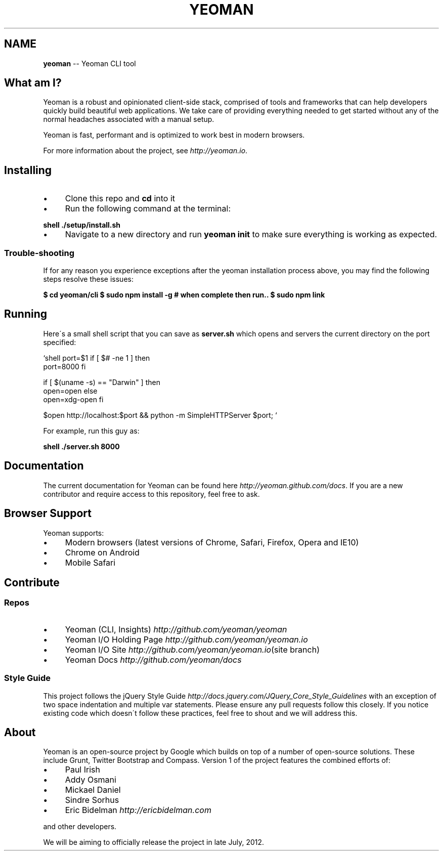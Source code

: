 .\" Generated with Ronnjs 0.3.8
.\" http://github.com/kapouer/ronnjs/
.
.TH "YEOMAN" "1" "July 2012" "" ""
.
.SH "NAME"
\fByeoman\fR \-\- Yeoman CLI tool
.
.SH "What am I?"
Yeoman is a robust and opinionated client\-side stack, comprised of tools and
frameworks that can help developers quickly build beautiful web applications\.
We take care of providing everything needed to get started without any of the
normal headaches associated with a manual setup\.
.
.P
Yeoman is fast, performant and is optimized to work best in modern browsers\.
.
.P
For more information about the project, see \fIhttp://yeoman\.io\fR\|\.
.
.SH "Installing"
.
.IP "\(bu" 4
Clone this repo and \fBcd\fR into it
.
.IP "\(bu" 4
Run the following command at the terminal:
.
.IP "" 0
.
.P
\fBshell
\|\./setup/install\.sh\fR
.
.IP "\(bu" 4
Navigate to a new directory and run \fByeoman init\fR to make sure everything is
working as expected\.
.
.IP "" 0
.
.SS "Trouble\-shooting"
If for any reason you experience exceptions after the yeoman installation
process above, you may find the following steps resolve these issues:
.
.P
\fB
$ cd yeoman/cli
$ sudo npm install \-g
# when complete then run\.\.
$ sudo npm link\fR
.
.SH "Running"
Here\'s a small shell script that you can save as \fBserver\.sh\fR which opens and
servers the current directory on the port specified:
.
.P
\fB\fR`shell
port=$1
if [ $#  \-ne  1 ]
then
  port=8000
fi
.
.P
if [ $(uname \-s) == "Darwin" ]
then
  open=open
else
  open=xdg\-open
fi
.
.P
$open http://localhost:$port && python \-m SimpleHTTPServer $port; \fB\fR`
.
.P
For example, run this guy as:
.
.P
\fBshell
\|\./server\.sh 8000\fR
.
.SH "Documentation"
The current documentation for Yeoman can be found here \fIhttp://yeoman\.github\.com/docs\fR\|\. If you are a new contributor and require
access to this repository, feel free to ask\.
.
.SH "Browser Support"
Yeoman supports:
.
.IP "\(bu" 4
Modern browsers (latest versions of Chrome, Safari, Firefox, Opera and IE10)
.
.IP "\(bu" 4
Chrome on Android
.
.IP "\(bu" 4
Mobile Safari
.
.IP "" 0
.
.SH "Contribute"
.
.SS "Repos"
.
.IP "\(bu" 4
Yeoman (CLI, Insights) \fIhttp://github\.com/yeoman/yeoman\fR
.
.IP "\(bu" 4
Yeoman I/O Holding Page \fIhttp://github\.com/yeoman/yeoman\.io\fR
.
.IP "\(bu" 4
Yeoman I/O Site \fIhttp://github\.com/yeoman/yeoman\.io\fR(site branch)
.
.IP "\(bu" 4
Yeoman Docs \fIhttp://github\.com/yeoman/docs\fR
.
.IP "" 0
.
.SS "Style Guide"
This project follows the jQuery Style
Guide \fIhttp://docs\.jquery\.com/JQuery_Core_Style_Guidelines\fR with an exception
of two space indentation and multiple var statements\. Please ensure any pull
requests follow this closely\. If you notice existing code which doesn\'t follow
these practices, feel free to shout and we will address this\.
.
.SH "About"
Yeoman is an open\-source project by Google which builds on top of a number of
open\-source solutions\. These include Grunt, Twitter Bootstrap and Compass\.
Version 1 of the project features the combined efforts of:
.
.IP "\(bu" 4
Paul Irish
.
.IP "\(bu" 4
Addy Osmani
.
.IP "\(bu" 4
Mickael Daniel
.
.IP "\(bu" 4
Sindre Sorhus
.
.IP "\(bu" 4
Eric Bidelman \fIhttp://ericbidelman\.com\fR
.
.IP "" 0
.
.P
and other developers\.
.
.P
We will be aiming to officially release the project in late July, 2012\.
